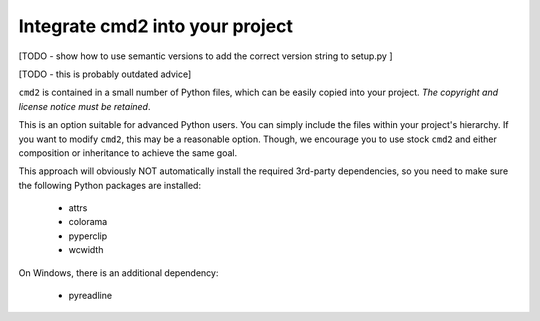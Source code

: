 Integrate cmd2 into your project
--------------------------------

[TODO - show how to use semantic versions to add the correct version string to setup.py ]

[TODO - this is probably outdated advice]

``cmd2`` is contained in a small number of Python files, which can be easily
copied into your project.  *The copyright and license notice must be retained*.

This is an option suitable for advanced Python users.  You can simply include
the files within your project's hierarchy. If you want to modify ``cmd2``, this
may be a reasonable option.  Though, we encourage you to use stock ``cmd2`` and
either composition or inheritance to achieve the same goal.

This approach will obviously NOT automatically install the required 3rd-party
dependencies, so you need to make sure the following Python packages are
installed:

  * attrs
  * colorama
  * pyperclip
  * wcwidth

On Windows, there is an additional dependency:

  * pyreadline